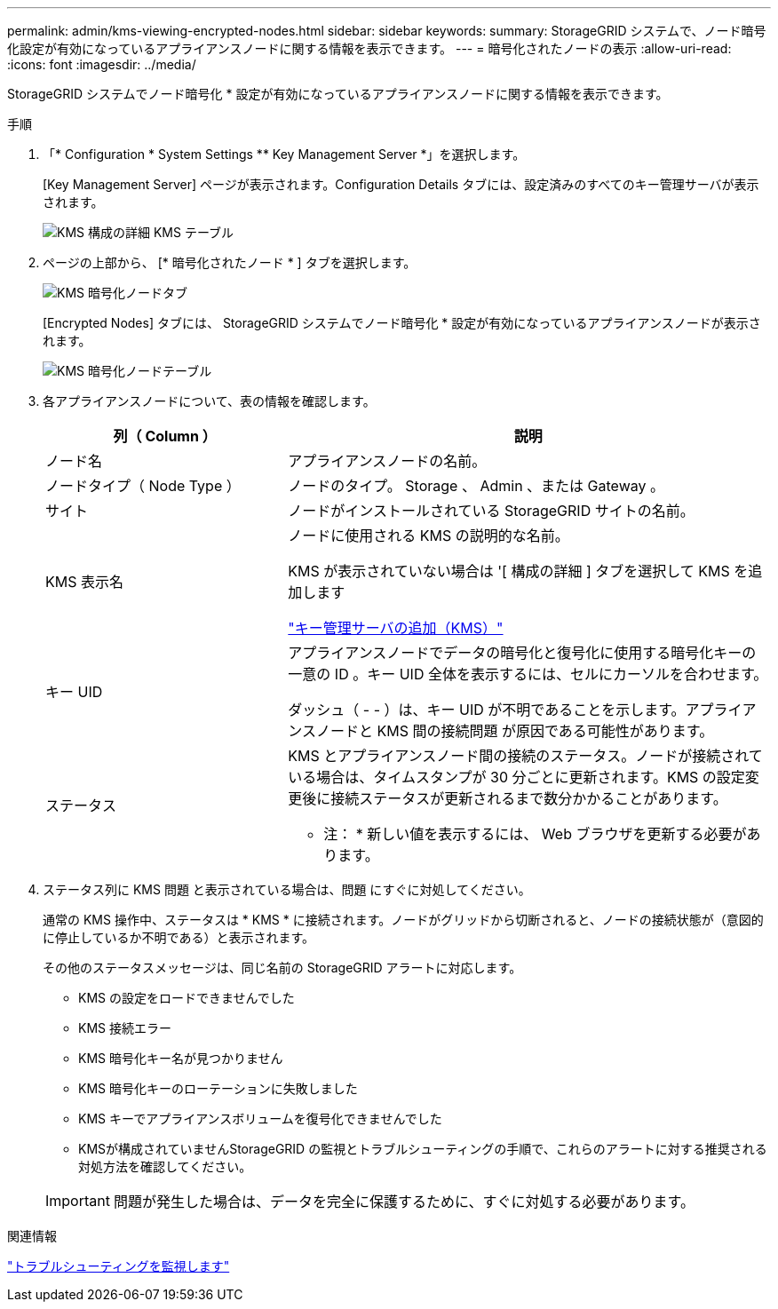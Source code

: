 ---
permalink: admin/kms-viewing-encrypted-nodes.html 
sidebar: sidebar 
keywords:  
summary: StorageGRID システムで、ノード暗号化設定が有効になっているアプライアンスノードに関する情報を表示できます。 
---
= 暗号化されたノードの表示
:allow-uri-read: 
:icons: font
:imagesdir: ../media/


[role="lead"]
StorageGRID システムでノード暗号化 * 設定が有効になっているアプライアンスノードに関する情報を表示できます。

.手順
. 「* Configuration * System Settings ** Key Management Server *」を選択します。
+
[Key Management Server] ページが表示されます。Configuration Details タブには、設定済みのすべてのキー管理サーバが表示されます。

+
image::../media/kms_configuration_details_table.png[KMS 構成の詳細 KMS テーブル]

. ページの上部から、 [* 暗号化されたノード * ] タブを選択します。
+
image::../media/kms_encrypted_nodes_tab.png[KMS 暗号化ノードタブ]

+
[Encrypted Nodes] タブには、 StorageGRID システムでノード暗号化 * 設定が有効になっているアプライアンスノードが表示されます。

+
image::../media/kms_encrypted_nodes_table.png[KMS 暗号化ノードテーブル]

. 各アプライアンスノードについて、表の情報を確認します。
+
[cols="1a,2a"]
|===
| 列（ Column ） | 説明 


 a| 
ノード名
 a| 
アプライアンスノードの名前。



 a| 
ノードタイプ（ Node Type ）
 a| 
ノードのタイプ。 Storage 、 Admin 、または Gateway 。



 a| 
サイト
 a| 
ノードがインストールされている StorageGRID サイトの名前。



 a| 
KMS 表示名
 a| 
ノードに使用される KMS の説明的な名前。

KMS が表示されていない場合は '[ 構成の詳細 ] タブを選択して KMS を追加します

link:kms-adding.html["キー管理サーバの追加（KMS）"]



 a| 
キー UID
 a| 
アプライアンスノードでデータの暗号化と復号化に使用する暗号化キーの一意の ID 。キー UID 全体を表示するには、セルにカーソルを合わせます。

ダッシュ（ - - ）は、キー UID が不明であることを示します。アプライアンスノードと KMS 間の接続問題 が原因である可能性があります。



 a| 
ステータス
 a| 
KMS とアプライアンスノード間の接続のステータス。ノードが接続されている場合は、タイムスタンプが 30 分ごとに更新されます。KMS の設定変更後に接続ステータスが更新されるまで数分かかることがあります。

* 注： * 新しい値を表示するには、 Web ブラウザを更新する必要があります。

|===
. ステータス列に KMS 問題 と表示されている場合は、問題 にすぐに対処してください。
+
通常の KMS 操作中、ステータスは * KMS * に接続されます。ノードがグリッドから切断されると、ノードの接続状態が（意図的に停止しているか不明である）と表示されます。

+
その他のステータスメッセージは、同じ名前の StorageGRID アラートに対応します。

+
** KMS の設定をロードできませんでした
** KMS 接続エラー
** KMS 暗号化キー名が見つかりません
** KMS 暗号化キーのローテーションに失敗しました
** KMS キーでアプライアンスボリュームを復号化できませんでした
** KMSが構成されていませんStorageGRID の監視とトラブルシューティングの手順で、これらのアラートに対する推奨される対処方法を確認してください。


+

IMPORTANT: 問題が発生した場合は、データを完全に保護するために、すぐに対処する必要があります。



.関連情報
link:../monitor/index.html["トラブルシューティングを監視します"]
